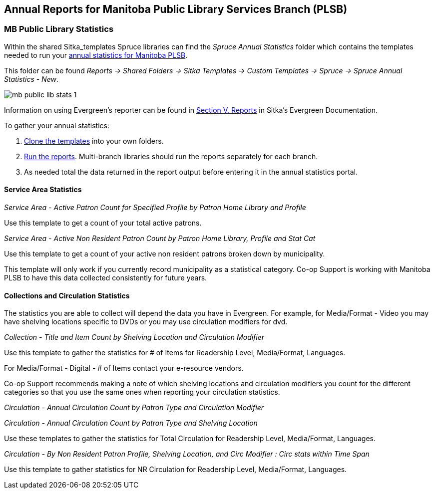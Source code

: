Annual Reports for Manitoba Public Library Services Branch (PLSB)
-----------------------------------------------------------------
(((MB PLSB Reports)))
(((Annual statistics)))



MB Public Library Statistics
~~~~~~~~~~~~~~~~~~~~~~~~~~~~

Within the shared Sitka_templates Spruce libraries can find the _Spruce Annual Statistics_ folder which
contains the templates needed to run your 
https://mb.countingopinions.com[annual statistics for Manitoba PLSB].

This folder can be found  _Reports -> Shared Folders -> Sitka Templates 
-> Custom Templates -> Spruce -> Spruce Annual Statistics - New_.

image:images/mb-public-lib-stats-1.png[scaledwidth="75%"]

Information on using Evergreen's reporter can be found in 
http://docs.libraries.coop/sitka/_reports.html[Section V. Reports] in Sitka's Evergreen Documentation.

.To gather your annual statistics:
. http://docs.libraries.coop/sitka/_using_the_reporter.html#_cloning_a_report_template[Clone the templates]
 into your own folders.
. http://docs.libraries.coop/sitka/_running_a_report.html[Run the reports].  Multi-branch libraries 
should run the reports separately for each branch.
. As needed total the data returned in the report output before entering it in the annual statistics portal.

////
We have created a new shared report template folder with all the templates you need to run 
the Membership, Collection & Circulation reports required to get your annual statistics for Manitoba PLSB.

You can find the new templates by following this path in _Reports -> Shared Folders -> Sitka Templates 
-> Custom Templates -> Spruce -> Spruce Annual Statistics_

A tip sheet with instructions for running these reports can be found here 
https://bc.libraries.coop/wp-content/uploads/2022/01/Spruce-Annual-Reports-Tip-Sheet-1.pdf

Information on using Evergreen's reporter can be found 
here http://docs.libraries.coop/sitka/_using_the_reporter.html.

Access to the data and more detail about reporting requirements and methodology is available here.

https://mb.countingopinions.com[Manitoba Public Library Statistics : Ready Reports]
////


Service Area Statistics
^^^^^^^^^^^^^^^^^^^^^^^

_Service Area - Active Patron Count for Specified Profile by Patron Home Library and Profile_

Use this template to get a count of your total active patrons.

_Service Area - Active Non Resident Patron Count by Patron Home Library, Profile and Stat Cat_

Use this template to get a count of your active non resident patrons broken down by municipality.

This template will only work if you currently record municipality as a statistical category.  Co-op Support 
is working with Manitoba PLSB to have this data collected consistently for future years.


Collections and Circulation Statistics
^^^^^^^^^^^^^^^^^^^^^^^^^^^^^^^^^^^^^^

The statistics you are able to collect will depend the data you have in Evergreen.  For example,
for Media/Format - Video you may have shelving locations specific to DVDs or you may use circulation
modifiers for dvd.

_Collection - Title and Item Count by Shelving Location and Circulation Modifier_

Use this template to gather the statistics for # of Items for Readership Level, Media/Format, 
Languages.

For Media/Format - Digital - # of Items contact your e-resource vendors.

Co-op Support recommends making a note of which shelving locations and circulation modifiers you count
for the different categories so that you use the same ones when reporting your circulation statistics.


_Circulation - Annual Circulation Count by Patron Type and Circulation Modifier_

_Circulation - Annual Circulation Count by Patron Type and Shelving Location_

Use these templates to gather the statistics for Total Circulation for Readership Level, Media/Format, 
Languages.

_Circulation - By Non Resident Patron Profile, Shelving Location, and Circ Modifier 
: Circ stats within Time Span_

Use this template to gather statistics for NR Circulation for Readership Level, Media/Format, 
Languages.
